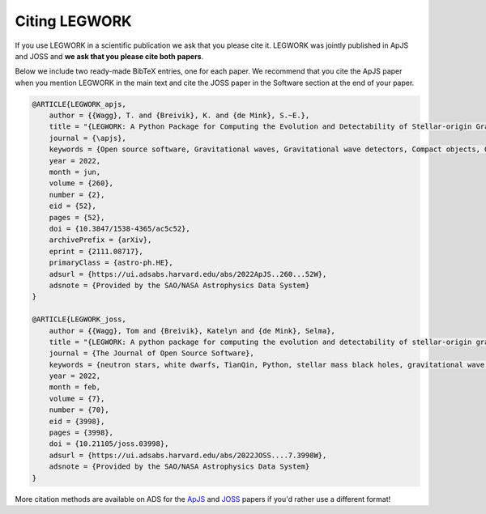 Citing LEGWORK
==============

If you use LEGWORK in a scientific publication we ask that you please cite it. LEGWORK was jointly published in ApJS and JOSS
and **we ask that you please cite both papers**.

Below we include two ready-made BibTeX entries, one for each paper. We recommend that you cite the ApJS paper
when you mention LEGWORK in the main text and cite the JOSS paper in the Software section at the end of your paper.

.. code-block:: bash

    @ARTICLE{LEGWORK_apjs,
        author = {{Wagg}, T. and {Breivik}, K. and {de Mink}, S.~E.},
        title = "{LEGWORK: A Python Package for Computing the Evolution and Detectability of Stellar-origin Gravitational-wave Sources with Space-based Detectors}",
        journal = {\apjs},
        keywords = {Open source software, Gravitational waves, Gravitational wave detectors, Compact objects, Orbital evolution, White dwarf stars, Neutron stars, Stellar mass black holes, 1866, 678, 676, 288, 1178, 1799, 1108, 1611, Astrophysics - High Energy Astrophysical Phenomena, General Relativity and Quantum Cosmology},
        year = 2022,
        month = jun,
        volume = {260},
        number = {2},
        eid = {52},
        pages = {52},
        doi = {10.3847/1538-4365/ac5c52},
        archivePrefix = {arXiv},
        eprint = {2111.08717},
        primaryClass = {astro-ph.HE},
        adsurl = {https://ui.adsabs.harvard.edu/abs/2022ApJS..260...52W},
        adsnote = {Provided by the SAO/NASA Astrophysics Data System}
    }

    @ARTICLE{LEGWORK_joss,
        author = {{Wagg}, Tom and {Breivik}, Katelyn and {de Mink}, Selma},
        title = "{LEGWORK: A python package for computing the evolution and detectability of stellar-origin gravitational-wave sources with space-based detectors}",
        journal = {The Journal of Open Source Software},
        keywords = {neutron stars, white dwarfs, TianQin, Python, stellar mass black holes, gravitational wave detectors, orbital evolution, compact objects, gravitational waves, LISA, astronomy},
        year = 2022,
        month = feb,
        volume = {7},
        number = {70},
        eid = {3998},
        pages = {3998},
        doi = {10.21105/joss.03998},
        adsurl = {https://ui.adsabs.harvard.edu/abs/2022JOSS....7.3998W},
        adsnote = {Provided by the SAO/NASA Astrophysics Data System}
    }

More citation methods are available on ADS for the `ApJS <https://ui.adsabs.harvard.edu/abs/2022ApJS..260...52W/exportcitation>`__
and `JOSS <https://ui.adsabs.harvard.edu/abs/2022JOSS....7.3998W/exportcitation>`__ papers if you'd rather use a different format!
